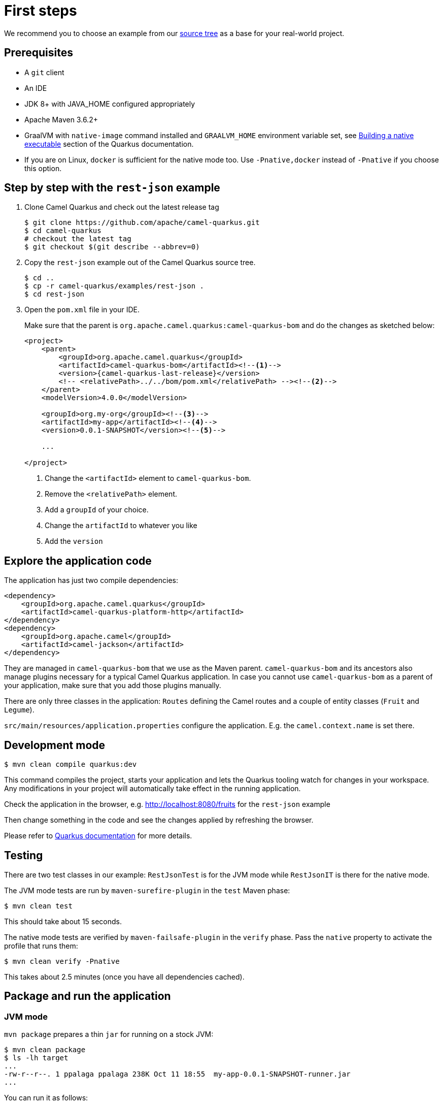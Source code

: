 = First steps
:page-aliases: first-steps.adoc

We recommend you to choose an example from our https://github.com/apache/camel-quarkus-examples/tree/master[source tree]
as a base for your real-world project.

== Prerequisites

* A `git` client
* An IDE
* JDK 8+ with JAVA_HOME configured appropriately
* Apache Maven 3.6.2+
* GraalVM with `native-image` command installed and `GRAALVM_HOME` environment variable set, see
  https://quarkus.io/guides/building-native-image-guide[Building a native executable] section of the Quarkus
  documentation.
* If you are on Linux, `docker` is sufficient for the native mode too. Use `-Pnative,docker` instead of `-Pnative`
  if you choose this option.

== Step by step with the `rest-json` example

1. Clone Camel Quarkus and check out the latest release tag
+
[source,shell]
----
$ git clone https://github.com/apache/camel-quarkus.git
$ cd camel-quarkus
# checkout the latest tag
$ git checkout $(git describe --abbrev=0)
----

2. Copy the `rest-json` example out of the Camel Quarkus source tree.
+
[source,shell]
----
$ cd ..
$ cp -r camel-quarkus/examples/rest-json .
$ cd rest-json
----

3. Open the `pom.xml` file in your IDE.
+
Make sure that the parent is `org.apache.camel.quarkus:camel-quarkus-bom` and do the changes as
sketched below:
+
[source,xml,subs="attributes+"]
----
<project>
    <parent>
        <groupId>org.apache.camel.quarkus</groupId>
        <artifactId>camel-quarkus-bom</artifactId><!--1-->
        <version>{camel-quarkus-last-release}</version>
        <!-- <relativePath>../../bom/pom.xml</relativePath> --><!--2-->
    </parent>
    <modelVersion>4.0.0</modelVersion>

    <groupId>org.my-org</groupId><!--3-->
    <artifactId>my-app</artifactId><!--4-->
    <version>0.0.1-SNAPSHOT</version><!--5-->

    ...

</project>
----
<1> Change the `<artifactId>` element to `camel-quarkus-bom`.
<2> Remove the `<relativePath>` element.
<3> Add a `groupId` of your choice.
<4> Change the `artifactId` to whatever you like
<5> Add the `version`

== Explore the application code

The application has just two compile dependencies:

[source,xml,subs="attributes+"]
----
<dependency>
    <groupId>org.apache.camel.quarkus</groupId>
    <artifactId>camel-quarkus-platform-http</artifactId>
</dependency>
<dependency>
    <groupId>org.apache.camel</groupId>
    <artifactId>camel-jackson</artifactId>
</dependency>
----

They are managed in `camel-quarkus-bom` that we use as the Maven parent. `camel-quarkus-bom` and its ancestors also
manage plugins necessary for a typical Camel Quarkus application. In case you cannot use `camel-quarkus-bom` as a
parent of your application, make sure that you add those plugins manually.

There are only three classes in the application: `Routes` defining the Camel routes and a couple of entity classes
(`Fruit` and `Legume`).

`src/main/resources/application.properties` configure the application. E.g. the `camel.context.name` is set there.

== Development mode

[source,shell]
----
$ mvn clean compile quarkus:dev
----

This command compiles the project, starts your application and lets the Quarkus tooling watch for changes in your
workspace. Any modifications in your project will automatically take effect in the running application.

Check the application in the browser, e.g. http://localhost:8080/fruits[http://localhost:8080/fruits]
for the `rest-json` example

Then change something in the code and see the changes applied by refreshing the browser.

Please refer to https://quarkus.io/guides/maven-tooling#development-mode[Quarkus documentation] for more details.

== Testing

There are two test classes in our example: `RestJsonTest` is for the JVM mode while `RestJsonIT` is there for the native
mode.

The JVM mode tests are run by `maven-surefire-plugin` in the `test` Maven phase:

[source,shell]
----
$ mvn clean test
----

This should take about 15 seconds.

The native mode tests are verified by `maven-failsafe-plugin` in the `verify` phase. Pass the `native` property to
activate the profile that runs them:

[source,shell]
----
$ mvn clean verify -Pnative
----

This takes about 2.5 minutes (once you have all dependencies cached).

== Package and run the application

=== JVM mode

`mvn package` prepares a thin `jar` for running on a stock JVM:

[source,shell]
----
$ mvn clean package
$ ls -lh target
...
-rw-r--r--. 1 ppalaga ppalaga 238K Oct 11 18:55  my-app-0.0.1-SNAPSHOT-runner.jar
...
----

You can run it as follows:

[source,shell]
----
$ java -jar target/*-runner.jar
...
[io.quarkus] (main) Quarkus 0.23.2 started in 1.163s. Listening on: http://[::]:8080
----

Notice the boot time around a second.

The thin `jar` contains just the application code. To run it, the dependencies in `target/lib` are required too.

=== Native mode

To prepare a native executable using GraalVM, run the following command:

[source,shell]
----
$ mvn clean package -Pnative
$ ls -lh target
...
-rwxr-xr-x. 1 ppalaga ppalaga  46M Oct 11 18:57  my-app-0.0.1-SNAPSHOT-runner
...
----

Note that the `runner` in the listing above has no `.jar` extension and has the `x` (executable) permission set. Thus
it can be run directly:

[source,shell]
----
$ ./target/*-runner
...
[io.quarkus] (main) Quarkus 0.23.2 started in 0.013s. Listening on: http://[::]:8080
...
----

Check how fast it started and check how little memory it consumes:

[source,shell]
----
$ ps -o rss,command -p $(pgrep my-app)
  RSS COMMAND
34916 ./target/my-app-0.0.1-SNAPSHOT-runner
----

That's under 35 MB of RAM!

TIP: https://quarkus.io/guides/building-native-image-guide.html[Quarkus Native executable guide] contains more details
including
https://quarkus.io/guides/building-native-image-guide.html#creating-a-container[steps for creating a container image].
